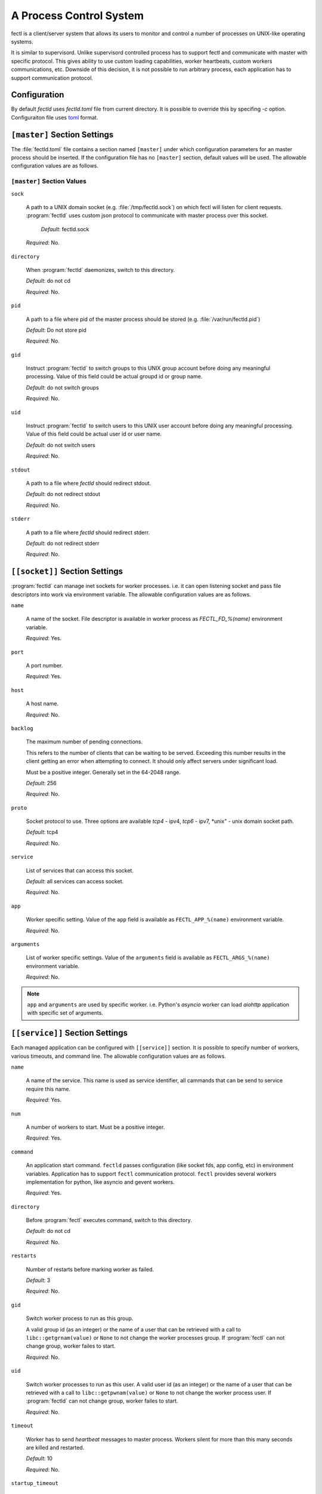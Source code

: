 A Process Control System
========================

fectl is a client/server system that allows its users to monitor and control a number of processes on UNIX-like operating systems.

It is similar to supervisord. Unlike supervisord controlled process has to support fectl and communicate with master with specific protocol.
This gives ability to use custom loading capabilities, worker heartbeats, custom workers communications, etc. Downside of this decision, it is not
possible to run arbitrary process, each application has to support communication protocol.


Configuration
-------------

By default `fectld` uses `fectld.toml` file from current directory. It is possible to override
this by specifing `-c` option. Configuraiton file uses `toml <https://github.com/toml-lang/toml>`_ format.


``[master]`` Section Settings
-----------------------------

The :file:`fectld.toml` file contains a section named
``[master]`` under which configuration parameters for an master process should be inserted.
If the configuration file has no ``[master]`` section, default values will be used. The
allowable configuration values are as follows.


``[master]`` Section Values
~~~~~~~~~~~~~~~~~~~~~~~~~~~

``sock``

  A path to a UNIX domain socket (e.g. :file:`/tmp/fectld.sock`)
  on which fectl will listen for client requests.
  :program:`fectld` uses custom json protocol to communicate with master process
  over this socket.

           *Default*:  fectld.sock

  *Required*:  No.

``directory``

  When :program:`fectld` daemonizes, switch to this directory.

  *Default*: do not cd

  *Required*:  No.


``pid``

   A path to a file where pid of the master process should be
   stored (e.g. :file:`/var/run/fectld.pid`)

   *Default*:  Do not store pid

   *Required*:  No.


``gid``

  Instruct :program:`fectld` to switch groups to this UNIX group
  account before doing any meaningful processing. Value of this
  field could be actual groupd id or group name.

  *Default*: do not switch groups

  *Required*:  No.

``uid``

  Instruct :program:`fectld` to switch users to this UNIX user
  account before doing any meaningful processing. Value of this
  field could be actual user id or user name.

  *Default*: do not switch users

  *Required*:  No.

``stdout``

  A path to a file where `fectld` should redirect stdout.

  *Default*: do not redirect stdout

  *Required*:  No.


``stderr``

  A path to a file where `fectld` should redirect stderr.

  *Default*: do not redirect stderr

  *Required*:  No.


``[[socket]]`` Section Settings
-------------------------------

:program:`fectld` can manage inet sockets for worker processes. i.e. it can open listening socket
and pass file descriptors into work via environment variable. The
allowable configuration values are as follows.

``name``

  A name of the socket. File descriptor is available in worker process as `FECTL_FD_%(name)`
  environment variable.

  *Required*:  Yes.

``port``

  A port number.

  *Required*:  Yes.

``host``

  A host name.

  *Required*:  No.


``backlog``

  The maximum number of pending connections.

  This refers to the number of clients that can be waiting to be served.
  Exceeding this number results in the client getting an error when
  attempting to connect. It should only affect servers under significant
  load.

  Must be a positive integer. Generally set in the 64-2048 range.

  *Default*: 256

  *Required*:  No.


``proto``

  Socket protocol to use. Three options are available *tcp4* - ipv4,
  *tcp6* - ipv7, *unix" - unix domain socket path.

  *Default*: tcp4

  *Required*:  No.


``service``

  List of services that can access this socket.

  *Default*: all services can access socket.

  *Required*:  No.


``app``

  Worker specific setting. Value of the ``app`` field is available as ``FECTL_APP_%(name)``
  environment variable.

  *Required*:  No.

``arguments``

  List of worker specific settings. Value of the ``arguments`` field is available as ``FECTL_ARGS_%(name)``
  environment variable.

  *Required*:  No.

.. note::

   ``app`` and ``arguments`` are used by specific worker. i.e. Python's `asyncio` worker can load `aiohttp` application
   with specific set of arguments.


``[[service]]`` Section Settings
--------------------------------

Each managed application can be configured with ``[[service]]`` section. It is possible to
specify number of workers, various timeouts, and command line. The
allowable configuration values are as follows.


``name``

  A name of the service. This name is used as service identifier, all cammands that can be send
  to service require this name.

  *Required*:  Yes.


``num``

  A number of workers to start. Must be a positive integer.

  *Required*:  Yes.

``command``

  An application start command. ``fectld`` passes configuration (like socket fds, app config, etc)
  in environment variables. Application has to support ``fectl`` communication protocol. ``fectl``
  provides several workers implementation for python, like asyncio and gevent workers.

  *Required*:  Yes.

``directory``

  Before :program:`fectl` executes command, switch to this directory.

  *Default*: do not cd

  *Required*: No.

``restarts``

  Number of restarts before marking worker as failed.

  *Default*:  3

  *Required*:  No.

``gid``

  Switch worker process to run as this group.

  A valid group id (as an integer) or the name of a user that can be
  retrieved with a call to ``libc::getgrnam(value)`` or ``None`` to not
  change the worker processes group. If :program:`fectl` can not change group,
  worker failes to start.

  *Required*:  No.

``uid``

  Switch worker processes to run as this user.
  A valid user id (as an integer) or the name of a user that can be
  retrieved with a call to ``libc::getpwnam(value)`` or ``None`` to not
  change the worker process user. If :program:`fectld` can not change group,
  worker failes to start.

  *Required*:  No.

``timeout``

  Worker has to send `heartbeat` messages to master process. Workers silent for more than this many
  seconds are killed and restarted.

  *Default*: 10

  *Required*: No.

``startup_timeout``

  Timeout for worker startup. After start, workers have this much time to report
  readyness state. Workers that do not report `loaded` state to master are force killed and
  get restarted. After three attempts service marked as failed.

  *Default*: 30

  *Required*: No.

``shutdown_timeout``

  Timeout for graceful workers shutdown. After receiving a restart or stop signal,
  workers have this much time to finish serving requests or any other activity. Workers still alive after
  the timeout (starting from the receipt of the restart signal) are force killed.

  *Default*: 30

  *Required*: No.
